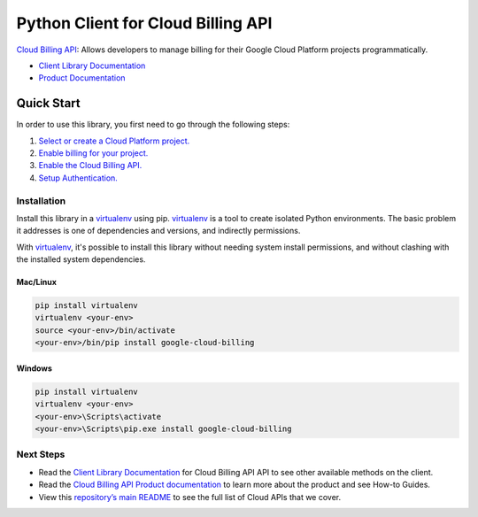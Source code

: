 Python Client for Cloud Billing API
==============================================

|beta| |pypi| |versions|

`Cloud Billing API`_: Allows developers to manage billing for their Google Cloud Platform
projects     programmatically.

- `Client Library Documentation`_
- `Product Documentation`_

.. |beta| image:: https://img.shields.io/badge/support-beta-orange.svg
   :target: https://github.com/googleapis/google-cloud-python/blob/master/README.rst#beta-support
.. |pypi| image:: https://img.shields.io/pypi/v/google-cloud-billing.svg
   :target: https://pypi.org/project/google-cloud-billing/
.. |versions| image:: https://img.shields.io/pypi/pyversions/google-cloud-billing.svg
   :target: https://pypi.org/project/google-cloud-billing/
.. _Cloud Billing API: https://cloud.google.com/billing
.. _Client Library Documentation: https://googleapis.dev/python/cloudbilling/latest
.. _Product Documentation:  https://cloud.google.com/billing

Quick Start
-----------

In order to use this library, you first need to go through the following steps:

1. `Select or create a Cloud Platform project.`_
2. `Enable billing for your project.`_
3. `Enable the Cloud Billing API.`_
4. `Setup Authentication.`_

.. _Select or create a Cloud Platform project.: https://console.cloud.google.com/project
.. _Enable billing for your project.: https://cloud.google.com/billing/docs/how-to/modify-project#enable_billing_for_a_project
.. _Enable the Cloud Billing API.:  https://cloud.google.com/billing
.. _Setup Authentication.: https://googleapis.github.io/google-cloud-python/latest/core/auth.html

Installation
~~~~~~~~~~~~

Install this library in a `virtualenv`_ using pip. `virtualenv`_ is a tool to
create isolated Python environments. The basic problem it addresses is one of
dependencies and versions, and indirectly permissions.

With `virtualenv`_, it's possible to install this library without needing system
install permissions, and without clashing with the installed system
dependencies.

.. _`virtualenv`: https://virtualenv.pypa.io/en/latest/


Mac/Linux
^^^^^^^^^

.. code-block:: console

    pip install virtualenv
    virtualenv <your-env>
    source <your-env>/bin/activate
    <your-env>/bin/pip install google-cloud-billing


Windows
^^^^^^^

.. code-block:: console

    pip install virtualenv
    virtualenv <your-env>
    <your-env>\Scripts\activate
    <your-env>\Scripts\pip.exe install google-cloud-billing

Next Steps
~~~~~~~~~~

-  Read the `Client Library Documentation`_ for Cloud Billing API
   API to see other available methods on the client.
-  Read the `Cloud Billing API Product documentation`_ to learn
   more about the product and see How-to Guides.
-  View this `repository’s main README`_ to see the full list of Cloud
   APIs that we cover.

.. _Cloud Billing API Product documentation:  https://cloud.google.com/billing
.. _repository’s main README: https://github.com/googleapis/google-cloud-python/blob/master/README.rst
